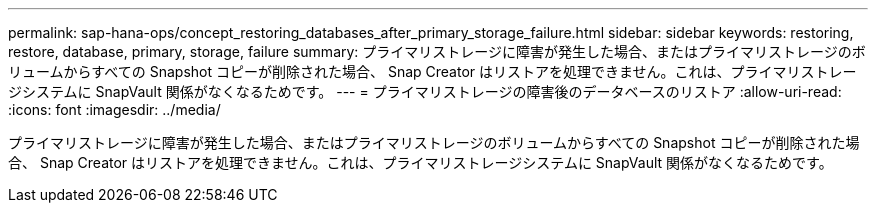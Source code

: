 ---
permalink: sap-hana-ops/concept_restoring_databases_after_primary_storage_failure.html 
sidebar: sidebar 
keywords: restoring, restore, database, primary, storage, failure 
summary: プライマリストレージに障害が発生した場合、またはプライマリストレージのボリュームからすべての Snapshot コピーが削除された場合、 Snap Creator はリストアを処理できません。これは、プライマリストレージシステムに SnapVault 関係がなくなるためです。 
---
= プライマリストレージの障害後のデータベースのリストア
:allow-uri-read: 
:icons: font
:imagesdir: ../media/


[role="lead"]
プライマリストレージに障害が発生した場合、またはプライマリストレージのボリュームからすべての Snapshot コピーが削除された場合、 Snap Creator はリストアを処理できません。これは、プライマリストレージシステムに SnapVault 関係がなくなるためです。
